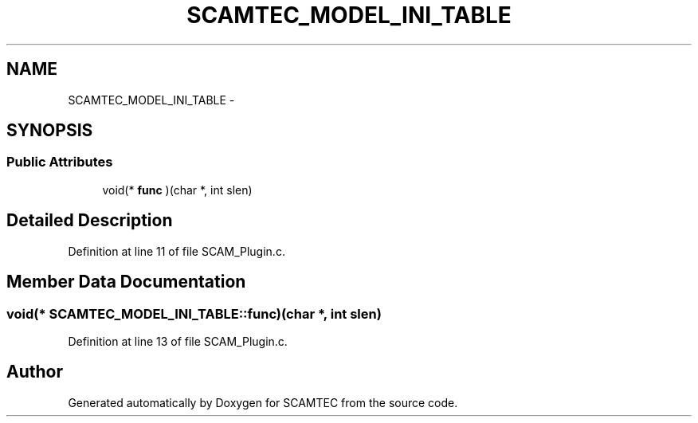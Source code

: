 .TH "SCAMTEC_MODEL_INI_TABLE" 3 "Wed May 9 2012" "Version v0.1" "SCAMTEC" \" -*- nroff -*-
.ad l
.nh
.SH NAME
SCAMTEC_MODEL_INI_TABLE \- 
.SH SYNOPSIS
.br
.PP
.SS "Public Attributes"

.in +1c
.ti -1c
.RI "void(* \fBfunc\fP )(char *, int slen)"
.br
.in -1c
.SH "Detailed Description"
.PP 
Definition at line 11 of file SCAM_Plugin.c.
.SH "Member Data Documentation"
.PP 
.SS "void(* \fBSCAMTEC_MODEL_INI_TABLE::func\fP)(char *, int slen)"
.PP
Definition at line 13 of file SCAM_Plugin.c.

.SH "Author"
.PP 
Generated automatically by Doxygen for SCAMTEC from the source code.
